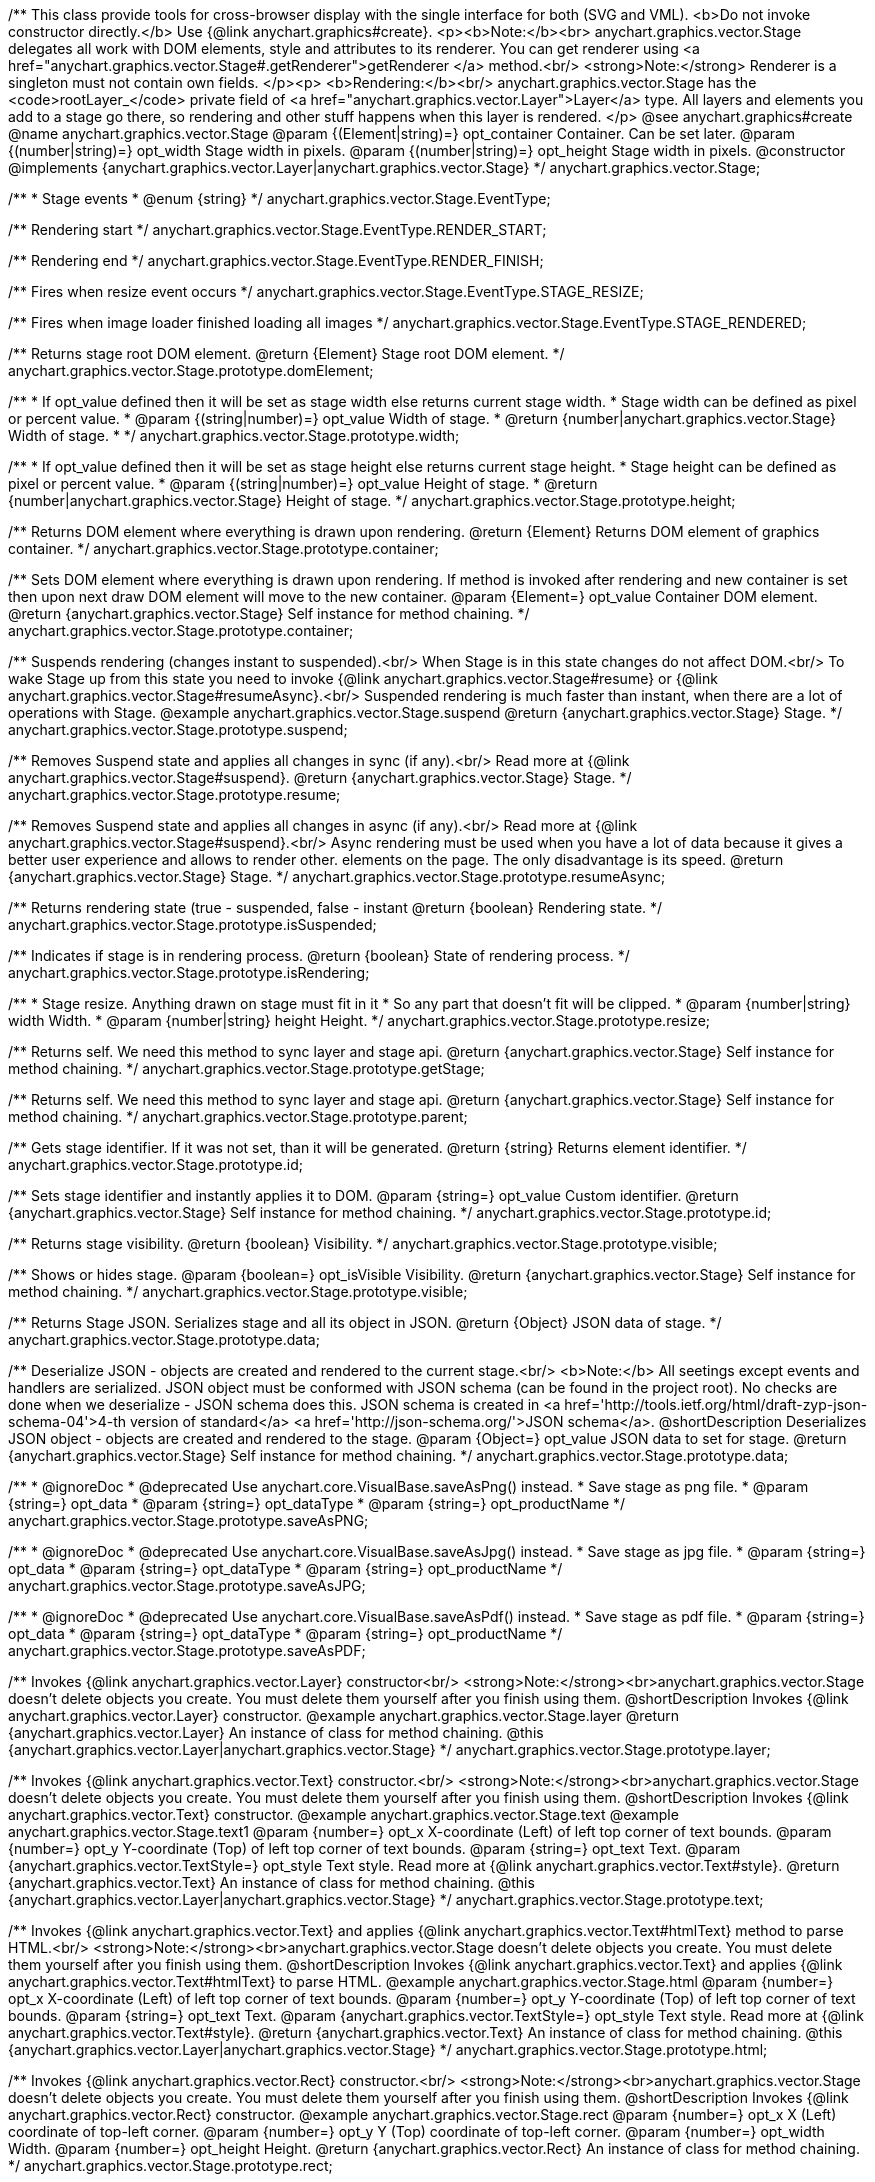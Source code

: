 /**
 This class provide tools for cross-browser display with the single interface for
 both (SVG and VML).
 <b>Do not invoke constructor directly.</b> Use {@link anychart.graphics#create}.
 <p><b>Note:</b><br>
 anychart.graphics.vector.Stage delegates all work with DOM elements, style and attributes
 to its renderer. You can get renderer using <a href="anychart.graphics.vector.Stage#.getRenderer">getRenderer
 </a> method.<br/>
 <strong>Note:</strong> Renderer is a singleton must not contain own fields.
 </p><p>
 <b>Rendering:</b><br/>
 anychart.graphics.vector.Stage has the <code>rootLayer_</code> private field of <a href="anychart.graphics.vector.Layer">Layer</a>
 type. All layers and elements you add to a stage go there, so rendering and other stuff happens
 when this layer is rendered.
 </p>
 @see anychart.graphics#create
 @name anychart.graphics.vector.Stage
 @param {(Element|string)=} opt_container Container. Can be set later.
 @param {(number|string)=} opt_width Stage width in pixels.
 @param {(number|string)=} opt_height Stage width in pixels.
 @constructor
 @implements {anychart.graphics.vector.Layer|anychart.graphics.vector.Stage}
 */
anychart.graphics.vector.Stage;

/**
 * Stage events
 * @enum {string}
 */
anychart.graphics.vector.Stage.EventType;

/** Rendering start */
anychart.graphics.vector.Stage.EventType.RENDER_START;

/** Rendering end */
anychart.graphics.vector.Stage.EventType.RENDER_FINISH;

/** Fires when resize event occurs */
anychart.graphics.vector.Stage.EventType.STAGE_RESIZE;

/** Fires when image loader finished loading all images */
anychart.graphics.vector.Stage.EventType.STAGE_RENDERED;

/**
 Returns stage root DOM element.
 @return {Element} Stage root DOM element.
 */
anychart.graphics.vector.Stage.prototype.domElement;

/**
 * If opt_value defined then it will be set as stage width else returns current stage width.
 * Stage width can be defined as pixel or percent value.
 * @param {(string|number)=} opt_value Width of stage.
 * @return {number|anychart.graphics.vector.Stage} Width of stage.
 *
 */
anychart.graphics.vector.Stage.prototype.width;

/**
 * If opt_value defined then it will be set as stage height else returns current stage height.
 * Stage height can be defined as pixel or percent value.
 * @param {(string|number)=} opt_value Height of stage.
 * @return {number|anychart.graphics.vector.Stage} Height of stage.
 */
anychart.graphics.vector.Stage.prototype.height;

/**
 Returns DOM element where everything is drawn upon rendering.
 @return {Element} Returns DOM element of graphics container.
 */
anychart.graphics.vector.Stage.prototype.container;

/**
 Sets DOM element where everything is drawn upon rendering. If method is invoked
 after rendering and new container is set then upon next draw DOM
 element will move to the new container.
 @param {Element=} opt_value Container DOM element.
 @return {anychart.graphics.vector.Stage} Self instance for method chaining.
 */
anychart.graphics.vector.Stage.prototype.container;

/**
 Suspends rendering (changes instant to suspended).<br/>
 When Stage is in this state changes do not affect DOM.<br/>
 To wake Stage up from this state you need to invoke {@link anychart.graphics.vector.Stage#resume} or
 {@link anychart.graphics.vector.Stage#resumeAsync}.<br/>
 Suspended rendering is much faster than instant, when there are a lot of operations with Stage.
 @example anychart.graphics.vector.Stage.suspend
 @return {anychart.graphics.vector.Stage} Stage.
 */
anychart.graphics.vector.Stage.prototype.suspend;

/**
 Removes Suspend state and applies all changes in sync (if any).<br/>
 Read more at {@link anychart.graphics.vector.Stage#suspend}.
 @return {anychart.graphics.vector.Stage} Stage.
 */
anychart.graphics.vector.Stage.prototype.resume;

/**
 Removes Suspend state and applies all changes in async (if any).<br/>
 Read more at {@link anychart.graphics.vector.Stage#suspend}.<br/>
 Async rendering must be used when you have a lot of data
 because it gives a better user experience and allows to render other.
 elements on the page. The only disadvantage is its speed.
 @return {anychart.graphics.vector.Stage} Stage.
 */
anychart.graphics.vector.Stage.prototype.resumeAsync;

/**
 Returns rendering state (true - suspended, false - instant
 @return {boolean} Rendering state.
 */
anychart.graphics.vector.Stage.prototype.isSuspended;

/**
 Indicates if stage is in rendering process.
 @return {boolean} State of rendering process.
 */
anychart.graphics.vector.Stage.prototype.isRendering;

/**
 * Stage resize. Anything drawn on stage must fit in it
 * So any part that doesn't fit will be clipped.
 * @param {number|string} width Width.
 * @param {number|string} height Height.
 */
anychart.graphics.vector.Stage.prototype.resize;

/**
 Returns self. We need this method to sync layer and stage api.
 @return {anychart.graphics.vector.Stage} Self instance for method chaining.
 */
anychart.graphics.vector.Stage.prototype.getStage;

/**
 Returns self. We need this method to sync layer and stage api.
 @return {anychart.graphics.vector.Stage} Self instance for method chaining.
 */
anychart.graphics.vector.Stage.prototype.parent;

/**
 Gets stage identifier. If it was not set, than it will be generated.
 @return {string} Returns element identifier.
 */
anychart.graphics.vector.Stage.prototype.id;

/**
 Sets stage identifier and instantly applies it to DOM.
 @param {string=} opt_value Custom identifier.
 @return {anychart.graphics.vector.Stage} Self instance for method chaining.
 */
anychart.graphics.vector.Stage.prototype.id;

/**
 Returns stage visibility.
 @return {boolean} Visibility.
 */
anychart.graphics.vector.Stage.prototype.visible;

/**
 Shows or hides stage.
 @param {boolean=} opt_isVisible Visibility.
 @return {anychart.graphics.vector.Stage} Self instance for method chaining.
 */
anychart.graphics.vector.Stage.prototype.visible;

/**
 Returns Stage JSON. Serializes stage and all its object in JSON.
 @return {Object} JSON data of stage.
 */
anychart.graphics.vector.Stage.prototype.data;

/**
 Deserialize JSON - objects are created and rendered to the current stage.<br/>
 <b>Note:</b> All seetings except events and handlers are serialized. JSON object
 must be conformed with JSON schema (can be found in the project root). No checks are done
 when we deserialize - JSON schema does this. JSON schema is created in
 <a href='http://tools.ietf.org/html/draft-zyp-json-schema-04'>4-th version of standard</a>
 <a href='http://json-schema.org/'>JSON schema</a>.
 @shortDescription Deserializes JSON object - objects are created and rendered to the stage.
 @param {Object=} opt_value JSON data to set for stage.
 @return {anychart.graphics.vector.Stage} Self instance for method chaining.
 */
anychart.graphics.vector.Stage.prototype.data;


//----------------------------------------------------------------------------------------------------------------------
//
//  anychart.graphics.vector.Stage.prototype.saveAsPNG
//
//----------------------------------------------------------------------------------------------------------------------

/**
 * @ignoreDoc
 * @deprecated Use anychart.core.VisualBase.saveAsPng() instead.
 * Save stage as png file.
 * @param {string=} opt_data
 * @param {string=} opt_dataType
 * @param {string=} opt_productName
 */
anychart.graphics.vector.Stage.prototype.saveAsPNG;


//----------------------------------------------------------------------------------------------------------------------
//
//  anychart.graphics.vector.Stage.prototype.saveAsJPG;
//
//----------------------------------------------------------------------------------------------------------------------

/**
 * @ignoreDoc
 * @deprecated Use anychart.core.VisualBase.saveAsJpg() instead.
 * Save stage as jpg file.
 * @param {string=} opt_data
 * @param {string=} opt_dataType
 * @param {string=} opt_productName
 */
anychart.graphics.vector.Stage.prototype.saveAsJPG;


//----------------------------------------------------------------------------------------------------------------------
//
//  anychart.graphics.vector.Stage.prototype.saveAsPDF
//
//----------------------------------------------------------------------------------------------------------------------

/**
 * @ignoreDoc
 * @deprecated Use anychart.core.VisualBase.saveAsPdf() instead.
 * Save stage as pdf file.
 * @param {string=} opt_data
 * @param {string=} opt_dataType
 * @param {string=} opt_productName
 */
anychart.graphics.vector.Stage.prototype.saveAsPDF;

/**
 Invokes {@link anychart.graphics.vector.Layer} constructor<br/>
 <strong>Note:</strong><br>anychart.graphics.vector.Stage doesn't delete objects you create.
 You must delete them yourself after you finish using them.
 @shortDescription Invokes {@link anychart.graphics.vector.Layer} constructor.
 @example anychart.graphics.vector.Stage.layer
 @return {anychart.graphics.vector.Layer} An instance of class for method chaining.
 @this {anychart.graphics.vector.Layer|anychart.graphics.vector.Stage}
 */
anychart.graphics.vector.Stage.prototype.layer;

/**
 Invokes {@link anychart.graphics.vector.Text} constructor.<br/>
 <strong>Note:</strong><br>anychart.graphics.vector.Stage doesn't delete objects you create.
 You must delete them yourself after you finish using them.
 @shortDescription Invokes {@link anychart.graphics.vector.Text} constructor.
 @example anychart.graphics.vector.Stage.text
 @example anychart.graphics.vector.Stage.text1
 @param {number=} opt_x X-coordinate (Left) of left top corner of text bounds.
 @param {number=} opt_y Y-coordinate (Top) of left top corner of text bounds.
 @param {string=} opt_text Text.
 @param {anychart.graphics.vector.TextStyle=} opt_style Text style. Read more at {@link anychart.graphics.vector.Text#style}.
 @return {anychart.graphics.vector.Text} An instance of class for method chaining.
 @this {anychart.graphics.vector.Layer|anychart.graphics.vector.Stage}
 */
anychart.graphics.vector.Stage.prototype.text;

/**
 Invokes {@link anychart.graphics.vector.Text} and applies {@link anychart.graphics.vector.Text#htmlText} method
 to parse HTML.<br/>
 <strong>Note:</strong><br>anychart.graphics.vector.Stage doesn't delete objects you create.
 You must delete them yourself after you finish using them.
 @shortDescription Invokes {@link anychart.graphics.vector.Text} and applies
 {@link anychart.graphics.vector.Text#htmlText} to parse HTML.
 @example anychart.graphics.vector.Stage.html
 @param {number=} opt_x X-coordinate (Left) of left top corner of text bounds.
 @param {number=} opt_y Y-coordinate (Top) of left top corner of text bounds.
 @param {string=} opt_text Text.
 @param {anychart.graphics.vector.TextStyle=} opt_style Text style. Read more at {@link anychart.graphics.vector.Text#style}.
 @return {anychart.graphics.vector.Text} An instance of class for method chaining.
 @this {anychart.graphics.vector.Layer|anychart.graphics.vector.Stage}
 */
anychart.graphics.vector.Stage.prototype.html;

/**
 Invokes {@link anychart.graphics.vector.Rect} constructor.<br/>
 <strong>Note:</strong><br>anychart.graphics.vector.Stage doesn't delete objects you create.
 You must delete them yourself after you finish using them.
 @shortDescription Invokes {@link anychart.graphics.vector.Rect} constructor.
 @example anychart.graphics.vector.Stage.rect
 @param {number=} opt_x X (Left) coordinate of top-left corner.
 @param {number=} opt_y Y (Top) coordinate of top-left corner.
 @param {number=} opt_width Width.
 @param {number=} opt_height Height.
 @return {anychart.graphics.vector.Rect} An instance of class for method chaining.
 */
anychart.graphics.vector.Stage.prototype.rect;

/**
 Invokes {@link anychart.graphics.vector.Image} constructor.<br/>
 <strong>Note:</strong><br>anychart.graphics.vector.Stage doesn't delete objects you create.
 You must delete them yourself after you finish using them.
 @shortDescription Invokes {@link anychart.graphics.vector.Image} constructor.
 @example anychart.graphics.vector.Stage.image
 @param {string=} opt_src IRI (Internationalized Resource Identifiers) for image source.
 @param {number=} opt_x X coordinate of left-top corner image.
 @param {number=} opt_y Y coordinate of left-top corner image.
 @param {number=} opt_width Width of image bounds.
 @param {number=} opt_height Height of image bounds.
 @return {anychart.graphics.vector.Image} Image object instance.
 */
anychart.graphics.vector.Stage.prototype.image;

/**
 Draws rectangle with rounded corners.<br/>
 Read more at {@link anychart.graphics.vector.primitives.roundedRect}
 @example anychart.graphics.vector.Stage.roundedRect
 */
anychart.graphics.vector.Stage.prototype.roundedRect;

/**
 Draws rectangle with inner rounded corners.<br/>
 Read more at {@link anychart.graphics.vector.primitives.roundedInnerRect}
 @example anychart.graphics.vector.Stage.roundedInnerRect
 */
anychart.graphics.vector.Stage.prototype.roundedInnerRect;

/**
 Draws rectangle with truncated corners.<br/>
 Read more at {@link anychart.graphics.vector.primitives.truncatedRect}
 @example anychart.graphics.vector.Stage.truncatedRect
 */
anychart.graphics.vector.Stage.prototype.truncatedRect;

/**
 Invokes {@link anychart.graphics.vector.Circle} constructor.<br/>
 <strong>Note:</strong><br>anychart.graphics.vector.Stage doesn't delete objects you create.
 You must delete them yourself after you finish using them.<br/>
 Read more at: {@link anychart.graphics.vector.Circle}
 @shortDescription Invokes {@link anychart.graphics.vector.Circle} constructor.
 @example anychart.graphics.vector.Stage.circle
 @param {number=} opt_cx Center X, in pixels.
 @param {number=} opt_cy Center Y, in pixels.
 @param {number=} opt_radius Radius, in pixels.
 @return {anychart.graphics.vector.Circle} An instance of class for method chaining.
 */
anychart.graphics.vector.Stage.prototype.circle;

/**
 Invokes {@link anychart.graphics.vector.Ellipse} constructor.<br/>
 <strong>Note:</strong><br>anychart.graphics.vector.Stage doesn't delete objects you create.
 You must delete them yourself after you finish using them.<br/>
 Read more at: {@link anychart.graphics.vector.Ellipse}
 @shortDescription Invokes {@link anychart.graphics.vector.Ellipse} constructor.
 @example anychart.graphics.vector.Stage.ellipse
 @param {number=} opt_cx Center X, in pixels.
 @param {number=} opt_cy Center Y, in pixels.
 @param {number=} opt_rx X radius, in pixels.
 @param {number=} opt_ry Y raduis, in pixels.
 @return {anychart.graphics.vector.Ellipse} An instance of class for method chaining.
 */
anychart.graphics.vector.Stage.prototype.ellipse;

/**
 Invokes {@link anychart.graphics.vector.Path} constructor.<br/>
 <strong>Note:</strong><br>anychart.graphics.vector.Stage doesn't delete objects you create.
 You must delete them yourself after you finish using them.<br/>
 Read more at Path: {@link anychart.graphics.vector.Path}
 @shortDescription Invokes {@link anychart.graphics.vector.Path} constructor.
 @example anychart.graphics.vector.Stage.path
 @return {anychart.graphics.vector.Path} An instance of class for method chaining.
 */
anychart.graphics.vector.Stage.prototype.path;

/**
 Draws multi-pointed star.<br/>
 Read more at {@link anychart.graphics.vector.primitives.star}
 @example anychart.graphics.vector.Stage.star
 */
anychart.graphics.vector.Stage.prototype.star;

/**
 Draws four-pointed star.<br/>
 Read more at {@link anychart.graphics.vector.primitives.star4}
 @example anychart.graphics.vector.Stage.star4
 */
anychart.graphics.vector.Stage.prototype.star4;

/**
 Draws five-pointed star.<br/>
 Read more at {@link anychart.graphics.vector.primitives.star5}
 @example anychart.graphics.vector.Stage.star5
 */
anychart.graphics.vector.Stage.prototype.star5;

/**
 Draws six-pointed star.<br/>
 Read more at {@link anychart.graphics.vector.primitives.star6}
 @example anychart.graphics.vector.Stage.star6
 */
anychart.graphics.vector.Stage.prototype.star6;

/**
 Draws seven-pointed star.<br/>
 Read more at {@link anychart.graphics.vector.primitives.star7}
 @example anychart.graphics.vector.Stage.star7
 */
anychart.graphics.vector.Stage.prototype.star7;

/**
 Draws ten-pointed star.<br/>
 Read more at {@link anychart.graphics.vector.primitives.star10}
 @example anychart.graphics.vector.Stage.star10
 */
anychart.graphics.vector.Stage.prototype.star10;

/**
 Draws a triangle heading upwards set by its circumscribed circle center and radius.<br/>
 Read more at {@link anychart.graphics.vector.primitives.triangleUp}
 @example anychart.graphics.vector.Stage.triangleUp
 */
anychart.graphics.vector.Stage.prototype.triangleUp;

/**
 Draws a triangle heading downwards set by it circumscribed circle center and radius.<br/>
 Read more at {@link anychart.graphics.vector.primitives.triangleDown}
 @example anychart.graphics.vector.Stage.triangleDown
 */
anychart.graphics.vector.Stage.prototype.triangleDown;

/**
 Draws a diamond set by it circumscribed circle center and radius.<br/>
 Read more at {@link anychart.graphics.vector.primitives.diamond}
 @example anychart.graphics.vector.Stage.diamond
 */
anychart.graphics.vector.Stage.prototype.diamond;

/**
 Draws a cross set by it's circumscribed circle center and radius.<br/>
 Read more at {@link anychart.graphics.vector.primitives.cross}
 @example anychart.graphics.vector.Stage.cross
 */
anychart.graphics.vector.Stage.prototype.cross;

/**
 Draws a diagonal cross set by it circumscribed circle center and radius.<br/>
 Read more at {@link anychart.graphics.vector.primitives.diagonalCross}
 @example anychart.graphics.vector.Stage.diagonalCross
 */
anychart.graphics.vector.Stage.prototype.diagonalCross;

/**
 Draws a thick horizontal line set by it circumscribed circle center and radius.<br/>
 Read more at {@link anychart.graphics.vector.primitives.hLine}
 @example anychart.graphics.vector.Stage.hLine
 */
anychart.graphics.vector.Stage.prototype.hLine;

/**
 Draws a thick vertical line set by it circumscribed circle center and radius.<br/>
 Read more at {@link anychart.graphics.vector.primitives.vLine}
 @example anychart.graphics.vector.Stage.vLine
 */
anychart.graphics.vector.Stage.prototype.vLine;

/**
 Draws arc as pie chart element.<br/>
 Read more at {@link anychart.graphics.vector.primitives.pie}
 @example anychart.graphics.vector.Stage.pie
 */
anychart.graphics.vector.Stage.prototype.pie;

/**
 Draws arc as donut chart element.<br/>
 Read more at {@link anychart.graphics.vector.primitives.donut}
 @example anychart.graphics.vector.Stage.donut
 */
anychart.graphics.vector.Stage.prototype.donut;

/**
 Invokes {@link anychart.graphics.vector.PatternFill}.<br/>
 <strong>Note:</strong><br>anychart.graphics.vector.Stage doesn't delete objects you create.
 You must delete them yourself after you finish using them.<br/>
 Read more at: {@link anychart.graphics.vector.PatternFill}
 @shortDescription Invokes {@link anychart.graphics.vector.PatternFill} constructor.
 @example anychart.graphics.vector.Stage.pattern
 @param {!anychart.graphics.math.Rect} bounds Bounds of pattern. Defines size and offset of pattern.
 @return {anychart.graphics.vector.PatternFill} An instance of class for method chaining.
 */
anychart.graphics.vector.Stage.prototype.pattern;

/**
 Invokes {@link anychart.graphics.vector.HatchFill} constructor, if there is no such hatchfill
 in defs. If it already exist - returns an instance.<br/>
 <strong>Note:</strong><br>anychart.graphics.vector.Stage doesn't delete objects you create.
 You must delete them yourself after you finish using them.<br/>
 Read more at: {@link anychart.graphics.vector.HatchFill}
 @shortDescription Invokes {@link anychart.graphics.vector.HatchFill}constructor, if there is no such hatchfill
 in defs. If it already exist - returns an instance.
 @example anychart.graphics.vector.Stage.hatchFill
 @param {anychart.graphics.vector.HatchFill.HatchFillType=} opt_type Type of hatch fill.
 @param {string=} opt_color Hatch color COMBINED WITH OPACITY.
 @param {number=} opt_thickness Hatch fill thickness.
 @param {number=} opt_size Hatch fill size.
 @return {anychart.graphics.vector.HatchFill} An instance of class for method chaining.
 */
anychart.graphics.vector.Stage.prototype.hatchFill;

/**
 Similar to {@link anychart.graphics.vector.Layer#numChildren}
 @return {number} Number of stage children.
 */
anychart.graphics.vector.Stage.prototype.numChildren;

/**
 Adds element.<br/>
 Similar to {@link anychart.graphics.vector.Layer#addChild}
 @param {!anychart.graphics.vector.Element} element Element.
 @return {anychart.graphics.vector.Stage} Self instance for method chaining.
 */
anychart.graphics.vector.Stage.prototype.addChild;

/**
 Adds element by index.<br/>
 Similar to {@link anychart.graphics.vector.Layer#addChildAt}
 @param {!anychart.graphics.vector.Element} element Element.
 @param {number} index Child index.
 @return {anychart.graphics.vector.Stage} Self instance for method chaining.
 */
anychart.graphics.vector.Stage.prototype.addChildAt;

/**
 Returns element by index.<br/>
 Similar to {@link anychart.graphics.vector.Layer#getChildAt}
 @param {number} index Child index.
 @return {anychart.graphics.vector.Element} Element or null.
 */
anychart.graphics.vector.Stage.prototype.getChildAt;

/**
 Removes element.<br/>
 Similar to {@link anychart.graphics.vector.Layer#removeChild}
 @param {anychart.graphics.vector.Element} element Element.
 @return {anychart.graphics.vector.Element} Removed element.
 */
anychart.graphics.vector.Stage.prototype.removeChild;

/**
 Removes element by index.<br/>
 Similar to {@link anychart.graphics.vector.Layer#removeChildAt}
 @param {number} index Index.
 @return {anychart.graphics.vector.Element} Removed element.
 */
anychart.graphics.vector.Stage.prototype.removeChildAt;

/**
 Removes all elements.<br/>
 Similar to {@link anychart.graphics.vector.Layer#removeChildren}
 @return {!Array.<anychart.graphics.vector.Element>} Array of removed elements.
 */
anychart.graphics.vector.Stage.prototype.removeChildren;

/**
 Similar to {@link anychart.graphics.vector.Layer#hasChild}
 @param {anychart.graphics.vector.Element} element Element to check.
 @return {boolean} Is there such element in stage or not.
 */
anychart.graphics.vector.Stage.prototype.hasChild;

/**
 Returns index of a child.
 Similar to {@link anychart.graphics.vector.Layer#indexOfChild}
 @param {anychart.graphics.vector.Element} element Element.
 @return {number} Index or -1.
 */
anychart.graphics.vector.Stage.prototype.indexOfChild;

/**
 Swaps two children.
 Similar to {@link anychart.graphics.vector.Layer#swapChildren}
 @param {anychart.graphics.vector.Element} element1 First child.
 @param {anychart.graphics.vector.Element} element2 Second child.
 @return {anychart.graphics.vector.Stage} Self instance for method chaining.
 */
anychart.graphics.vector.Stage.prototype.swapChildren;

/**
 Swaps two children.
 Similar to {@link anychart.graphics.vector.Layer#swapChildrenAt}
 @param {number} index1 First child or id.
 @param {number} index2 Second child or id.
 @return {anychart.graphics.vector.Stage} Self instance for method chaining.
 */
anychart.graphics.vector.Stage.prototype.swapChildrenAt;

/**
 Applies function to all children.
 Similar to {@link anychart.graphics.vector.Layer#forEachChild}
 @param {function(anychart.graphics.vector.Element):void} callback Callback.
 @param {Object=} opt_this This element.
 @return {anychart.graphics.vector.Stage} Self instance for method chaining.
 */
anychart.graphics.vector.Stage.prototype.forEachChild;

/**
 Removes everything.
 @return {anychart.graphics.vector.Stage} Self instance for method chaining.
 */
anychart.graphics.vector.Stage.prototype.remove;

/**
 Returns X of top left corner.
 @return {number} X of top left corner.
 */
anychart.graphics.vector.Stage.prototype.getX;

/**
 Returns Y of top left corner.
 @return {number} Y of top left corner.
 */
anychart.graphics.vector.Stage.prototype.getY;

/**
 Returns coordinates of top left corner.
 @return {!anychart.graphics.math.Coordinate} Coordinates of top left corner.
 */
anychart.graphics.vector.Stage.prototype.getCoordinate;

/**
 Returns size.
 @return {!anychart.graphics.math.Size} Size.
 */
anychart.graphics.vector.Stage.prototype.getSize;

/**
 Returns bounds.
 @return {!anychart.graphics.math.Rect} Bounds.
 */
anychart.graphics.vector.Stage.prototype.getBounds;

/**
 Rotates root layer.<br/>
 Read more at: {@link anychart.graphics.vector.Element#rotate}.
 @param {number} degrees Rotation angle.
 @param {number=} opt_cx Rotaion X.
 @param {number=} opt_cy Rotaion Y.
 @return {anychart.graphics.vector.Stage} Self instance for method chaining.
 */
anychart.graphics.vector.Stage.prototype.rotate;

/**
 Rotates root layer around an anchor.<br/>
 Read more at: {@link anychart.graphics.vector.Element#rotateByAnchor}.
 @param {number} degrees Rotation angle.
 @param {(anychart.graphics.vector.Anchor|string)=} opt_anchor Rotation anchor.
 @return {anychart.graphics.vector.Stage} Self instance for method chaining.
 */
anychart.graphics.vector.Stage.prototype.rotateByAnchor;

/**
 Rotates root layer around a point.<br/>
 Read more at: {@link anychart.graphics.vector.Element#setRotation}.
 @param {number} degrees Rotation angle.
 @param {number=} opt_cx Rotaion Х.
 @param {number=} opt_cy Rotaion Y.
 @return {anychart.graphics.vector.Stage} Self instance for method chaining.
 */
anychart.graphics.vector.Stage.prototype.setRotation;

/**
 Rotates root layer around an anchor.<br/>
 Read more at: {@link anychart.graphics.vector.Element#setRotationByAnchor}.
 @param {number} degrees Rotation angle.
 @param {(anychart.graphics.vector.Anchor|string)=} opt_anchor Rotation anchor.
 @return {anychart.graphics.vector.Stage} Self instance for method chaining.
 */
anychart.graphics.vector.Stage.prototype.setRotationByAnchor;

/**
 Moves root layer taking transformation into account.
 Movement happens in root layer coordinates.<br/>
 Read more at: {@link anychart.graphics.vector.Element#translate}.
 @param {number} tx Х offset.
 @param {number} ty Y offset.
 @return {anychart.graphics.vector.Stage} Self instance for method chaining.
 */
anychart.graphics.vector.Stage.prototype.translate;

/**
 Sets top left corner coordinates of root layer (with transformation,
 in parent coordinate system).<br/>
 Read more at: {@link anychart.graphics.vector.Element#setPosition}.
 @param {number} x X of top left corner.
 @param {number} y Y of top left corner.
 @return {!anychart.graphics.vector.Stage} Returns self for chaining.
 */
anychart.graphics.vector.Stage.prototype.setPosition;

/**
 Scales root layer in parent coordinates system. Scaling center is set in the parent system too.<br/>
 Read more at: {@link anychart.graphics.vector.Element#scale}.
 @param {number} sx Scale Х.
 @param {number} sy Scale Y.
 @param {number=} opt_cx Scale center Х.
 @param {number=} opt_cy Scale center Y.
 @return {anychart.graphics.vector.Stage} Self instance for method chaining.
 */
anychart.graphics.vector.Stage.prototype.scale;

/**
 Scales root layer in parent coordinates system. Scaling center is set
 by root layer anchor.<br/>
 Read more at: {@link anychart.graphics.vector.Element#scaleByAnchor}.
 @param {number} sx Scale Х.
 @param {number} sy Scale Y.
 @param {(anychart.graphics.vector.Anchor|string)=} opt_anchor Scaling center anchor.
 @return {anychart.graphics.vector.Stage} Self instance for method chaining.
 */
anychart.graphics.vector.Stage.prototype.scaleByAnchor;

/**
 Combines current transformation with another. Combination is done by
 multiplying matrix to the right.<br/>
 Read more at: {@link anychart.graphics.vector.Element#appendTransformationMatrix}.
 @param {number} m00 Scale X.
 @param {number} m10 Shear Y.
 @param {number} m01 Shear X.
 @param {number} m11 Scale Y.
 @param {number} m02 Translate X.
 @param {number} m12 Translate Y.
 @return {anychart.graphics.vector.Stage} Self instance for method chaining.
 */
anychart.graphics.vector.Stage.prototype.appendTransformationMatrix;

/**
 Sets transformation matrix.<br/>
 Read more at: {@link anychart.graphics.vector.Element#setTransformationMatrix}.
 @param {number} m00 Scale X.
 @param {number} m10 Shear Y.
 @param {number} m01 Shear X.
 @param {number} m11 Scale Y.
 @param {number} m02 Translate X.
 @param {number} m12 Translate Y.
 @return {anychart.graphics.vector.Stage} Self instance for method chaining.
 */
anychart.graphics.vector.Stage.prototype.setTransformationMatrix;

/**
 Returns rotation angle in degrees.<br/>
 Read more at: {@link anychart.graphics.vector.Element#getRotationAngle}.
 @return {number} Rotation angle.
 */
anychart.graphics.vector.Stage.prototype.getRotationAngle;

/**
 Returns current transformation matrix: [
 {number} m00 Scale X.
 {number} m10 Shear Y.
 {number} m01 Shear X.
 {number} m11 Scale Y.
 {number} m02 Translate X.
 {number} m12 Translate Y.
 ]<br/>
 Read more at: {@link anychart.graphics.vector.Element#getTransformationMatrix}.
 @return {Array.<number>} Transformation matrix.
 */
anychart.graphics.vector.Stage.prototype.getTransformationMatrix;

/**
 Clips a stage.
 Works only after render() is invoked.<br/>
 Read more at: {@link anychart.graphics.vector.Element#clip}.
 @param {anychart.graphics.math.Rect=} opt_value Clipping rectangle.
 @return {anychart.graphics.vector.Stage} Self instance for method chaining.
 or {@link anychart.graphics.math#rect} clipping rectangle.
 */
anychart.graphics.vector.Stage.prototype.clip;

/**
 Get clip bounds.
 Works only after render() is invoked.<br/>
 Read more at: {@link anychart.graphics.vector.Element#clip}.
 @return {anychart.graphics.math.Rect} Clipping rectangle.
 */
anychart.graphics.vector.Stage.prototype.clip;

/**
 Disposes Stage. Removes it from parent layer, nulls links, removes from DOM.
 */
anychart.graphics.vector.Stage.prototype.dispose;


//----------------------------------------------------------------------------------------------------------------------
//
//  anychart.graphics.vector.Stage.prototype.saveAsSVG
//
//----------------------------------------------------------------------------------------------------------------------

/**
 * @ignoreDoc
 * @deprecated Use anychart.core.VisualBase.saveAsSvg() instead.
 * Save stage as svg file.
 * @param {string=} opt_data
 * @param {string=} opt_dataType
 * @param {string=} opt_productName
 */
anychart.graphics.vector.Stage.prototype.saveAsSVG;

//----------------------------------------------------------------------------------------------------------------------
//
//  anychart.graphics.vector.Stage.prototype.print
//
//----------------------------------------------------------------------------------------------------------------------

/**
 Print stage.
 @example anychart.graphics.vector.Stage.print
 @param {anychart.graphics.vector.PaperSize=} opt_paperSize
 @param {boolean=} opt_landscape
 */
anychart.graphics.vector.Stage.prototype.print;


//----------------------------------------------------------------------------------------------------------------------
//
//  anychart.graphics.vector.Stage.prototype.createClip
//
//----------------------------------------------------------------------------------------------------------------------

/**
 * Creates a clip element using single value.
 * @example anychart.graphics.vector.Stage.createClip_set_asSingle
 * @param {(Array.<number>|anychart.graphics.math.Rect|Object|null)=} opt_rect Rect or array or object representing bounds.
 * @return {anychart.graphics.vector.Clip} Clip element.
 */
anychart.graphics.vector.Stage.prototype.createClip;

/**
 * Creates a clip element using several value.
 * @example anychart.graphics.vector.Stage.createClip_set_asSeveral
 * @param {number=} opt_left Left coordinate of bounds.
 * @param {number=} opt_top Top coordinate.
 * @param {number=} opt_width Width of the rect.
 * @param {number=} opt_height Height of the rect.
 * @return {anychart.graphics.vector.Clip} Clip element.
 */
anychart.graphics.vector.Stage.prototype.createClip;


//----------------------------------------------------------------------------------------------------------------------
//
//  anychart.graphics.vector.Stage.prototype.saveAsPng
//
//----------------------------------------------------------------------------------------------------------------------

/**
 * Saves the current stage as PNG Image.<br/>
 * For export to image PNG use {@link anychart#server}.
 * @example anychart.graphics.vector.Stage.saveAsPng
 * @param {number=} opt_width Image width.
 * @param {number=} opt_height Image height.
 * @param {number=} opt_quality Image quality in ratio 0-1.
 * @since 7.5.1
 */
anychart.graphics.vector.Stage.prototype.saveAsPng;


//----------------------------------------------------------------------------------------------------------------------
//
//  anychart.graphics.vector.Stage.prototype.saveAsJpg
//
//----------------------------------------------------------------------------------------------------------------------

/**
 * Saves the current stage as JPG Image.<br/>
 * For export to image JPG use {@link anychart#server}.
 * @example anychart.graphics.vector.Stage.saveAsJpg
 * @param {number=} opt_width Image width.
 * @param {number=} opt_height Image height.
 * @param {number=} opt_quality Image quality in ratio 0-1.
 * @param {boolean=} opt_forceTransparentWhite Define, should we force transparent to white background.
 * @since 7.5.1
 */
anychart.graphics.vector.Stage.prototype.saveAsJpg;


//----------------------------------------------------------------------------------------------------------------------
//
//  anychart.graphics.vector.Stage.prototype.saveAsPdf
//
//----------------------------------------------------------------------------------------------------------------------

/**
 * Saves the current stage as PDF Document.<br/>
 * For export to PDF file use {@link anychart#server}.
 * @example anychart.graphics.vector.Stage.saveAsPdf
 * @param {string=} opt_paperSize Any paper format like "a0", "tabloid", "b4", etc.
 * @param {boolean=} opt_landscape Define, is landscape.
 * @param {number=} opt_x Offset X.
 * @param {number=} opt_y Offset Y.
 * @since 7.5.1
 */
anychart.graphics.vector.Stage.prototype.saveAsPdf;


//----------------------------------------------------------------------------------------------------------------------
//
//  anychart.graphics.vector.Stage.prototype.saveAsSvg
//
//----------------------------------------------------------------------------------------------------------------------

/**
 * Saves the stage as SVG Image.<br/>
 * For export to SVG use {@link anychart#server}.
 * @example anychart.graphics.vector.Stage.saveAsSvg_set_asPaperSizeLandscape
 * @param {string=} opt_paperSize Paper Size.
 * @param {boolean=} opt_landscape Landscape.
 * @since 7.5.1
 */
anychart.graphics.vector.Stage.prototype.saveAsSvg;

/**
 * Saves the stage as SVG Image using width and height.<br/>
 * For export to SVG use {@link anychart#server}.
 * @example anychart.graphics.vector.Stage.saveAsSvg_set_asWidthHeight
 * @param {number=} opt_width Image width.
 * @param {number=} opt_height Image height.
 * @since 7.5.1
 */
anychart.graphics.vector.Stage.prototype.saveAsSvg;


//----------------------------------------------------------------------------------------------------------------------
//
//  anychart.graphics.vector.Stage.prototype.toSvg
//
//----------------------------------------------------------------------------------------------------------------------

/**
 * Returns SVG string if type of content SVG with parameters otherwise returns empty string.
 * @example anychart.graphics.vector.Stage.toSvg_set_asPaperSizeLandscape
 * @param {string=} opt_paperSize Paper Size.
 * @param {boolean=} opt_landscape Landscape.
 * @return {string} SVG content or empty string.
 * @since 7.5.1
 */
anychart.graphics.vector.Stage.prototype.toSvg;

/**
 * Returns SVG string if type of content SVG with determined the width and height otherwise returns empty string.
 * @example anychart.graphics.vector.Stage.toSvg_set_asWidthHeight
 * @param {number=} opt_width Image width.
 * @param {number=} opt_height Image height.
 * @return {string} SVG content or empty string.
 * @since 7.5.1
 */
anychart.graphics.vector.Stage.prototype.toSvg;


//----------------------------------------------------------------------------------------------------------------------
//
//  anychart.graphics.vector.Stage.prototype.listen
//
//----------------------------------------------------------------------------------------------------------------------

/**
 * Adds an event listener to a stage.
 * @detailed The listener can only be added once and if it is added again the key for the listener is
 * returned. <br/>
 * <b>Note</b>Note that if the existing listener is a one-off listener  (added using listenOnce),
 * it will no longer be a one-off listener after a call to listen() method.
 * @example anychart.graphics.vector.Stage.listen
 * @param {string} type The event type id.
 * @param {function(this:SCOPE, EVENTOBJ):(boolean|undefined)} listener Callback method.
 * @param {boolean=} opt_useCapture Whether to fire in capture phase (defaults to false).
 * @param {SCOPE=} opt_listenerScope Object in whose scope to call the listener.
 * @return {{key: number}} Unique key for the listener.
 * @since 7.7.0
 */
anychart.graphics.vector.Stage.prototype.listen;


//----------------------------------------------------------------------------------------------------------------------
//
//  anychart.graphics.vector.Stage.prototype.listenOnce
//
//----------------------------------------------------------------------------------------------------------------------

/**
 * Adds an event listener to a stage
 * @detailed <b>After the event is called, its handler will be deleted.</b><br>
 * If the event handler being added already exists, listenOnce will do nothing. <br/>
 * <b>Note</b> In particular, if the handler is already registered using listen(), listenOnce()
 * <b>will not</b> make it one-off. Similarly, if a one-off listener already exists,
 * listenOnce will not change it (it wil remain one-off).
 * @example anychart.graphics.vector.Stage.listenOnce
 * @param {string} type The event type id.
 * @param {function(this:SCOPE, EVENTOBJ):(boolean|undefined)} listener Callback method.
 * @param {boolean=} opt_useCapture Whether to fire in capture phase (defaults to false).
 * @param {SCOPE=} opt_listenerScope Object in whose scope to call the listener.
 * @return {{key: number}} Unique key for the listener.
 * @since 7.7.0
 */
anychart.graphics.vector.Stage.prototype.listenOnce;


//----------------------------------------------------------------------------------------------------------------------
//
//  anychart.graphics.vector.Stage.prototype.unlisten
//
//----------------------------------------------------------------------------------------------------------------------

/**
 * Removes a listener added with listen() or listenOnce() methods.
 * @example anychart.graphics.vector.Stage.unlisten
 * @param {string} type The event type id.
 * @param {function(this:SCOPE, EVENTOBJ):(boolean|undefined)} listener Callback  method.
 * @param {boolean=} opt_useCapture Whether to fire in capture phase (defaults to false).
 * @param {SCOPE=} opt_listenerScope Object in whose scope to call the listener.
 * @return {boolean} Whether any listener was removed.
 * @since 7.7.0
 */
anychart.graphics.vector.Stage.prototype.unlisten;


//----------------------------------------------------------------------------------------------------------------------
//
//  anychart.graphics.vector.Stage.prototype.unlistenByKey
//
//----------------------------------------------------------------------------------------------------------------------

/**
 * Removes an event listener which was added with listen() by the key returned by listen() or listenOnce().
 * @example anychart.graphics.vector.Stage.unlistenByKey
 * @param {{key: number}} key The key returned by listen() or listenOnce().
 * @return {boolean} Whether any listener was removed.
 * @since 7.7.0
 */
anychart.graphics.vector.Stage.prototype.unlistenByKey;


//----------------------------------------------------------------------------------------------------------------------
//
//  anychart.graphics.vector.Stage.prototype.removeAllListeners
//
//----------------------------------------------------------------------------------------------------------------------

/**
 * Removes all listeners from an object. You can also optionally remove listeners of some particular type.
 * @example anychart.graphics.vector.Stage.removeAllListeners
 * @param {string=} opt_type Type of event to remove, default is to remove all types.
 * @return {number} Number of listeners removed.
 * @since 7.7.0
 */
anychart.graphics.vector.Stage.prototype.removeAllListeners;

